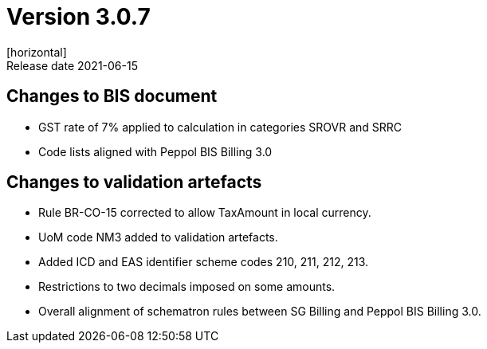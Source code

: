= Version 3.0.7
[horizontal]
Release date 2021-06-15

== Changes to BIS document
* GST rate of 7% applied to calculation in categories SROVR and SRRC
* Code lists aligned with Peppol BIS Billing 3.0

== Changes to validation artefacts
* Rule BR-CO-15 corrected to allow TaxAmount in local currency.
* UoM code NM3 added to validation artefacts.
* Added ICD and EAS identifier scheme codes 210, 211, 212, 213.
* Restrictions to two decimals imposed on some amounts.
* Overall alignment of schematron rules between SG Billing and Peppol BIS Billing 3.0.

